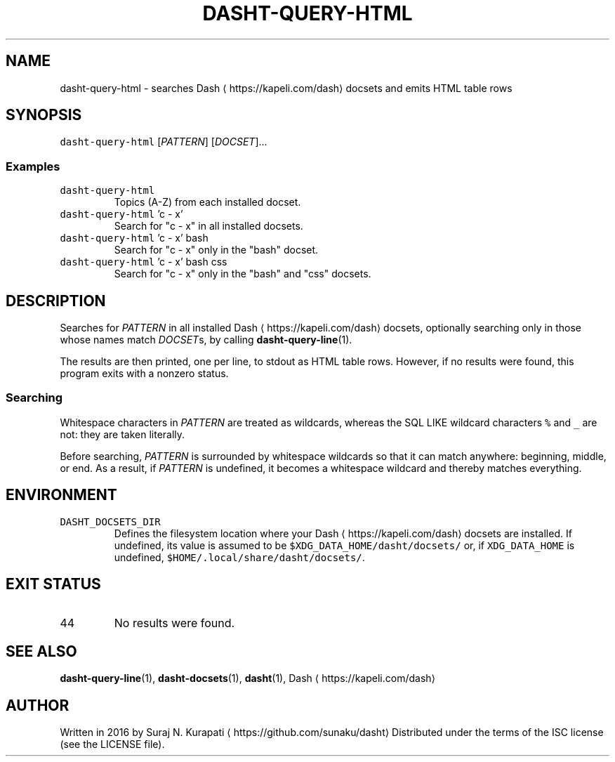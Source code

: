 .TH DASHT\-QUERY\-HTML 1            2020\-05\-16                            2.4.0
.SH NAME
.PP
dasht\-query\-html \- searches Dash \[la]https://kapeli.com/dash\[ra] docsets and emits HTML table rows
.SH SYNOPSIS
.PP
\fB\fCdasht\-query\-html\fR [\fIPATTERN\fP] [\fIDOCSET\fP]...
.SS Examples
.TP
\fB\fCdasht\-query\-html\fR
Topics (A\-Z) from each installed docset.
.TP
\fB\fCdasht\-query\-html\fR 'c \- x'
Search for "c \- x" in all installed docsets.
.TP
\fB\fCdasht\-query\-html\fR 'c \- x' bash
Search for "c \- x" only in the "bash" docset.
.TP
\fB\fCdasht\-query\-html\fR 'c \- x' bash css
Search for "c \- x" only in the "bash" and "css" docsets.
.SH DESCRIPTION
.PP
Searches for \fIPATTERN\fP in all installed Dash \[la]https://kapeli.com/dash\[ra] docsets, optionally searching
only in those whose names match \fIDOCSET\fPs, by calling 
.BR dasht-query-line (1).

The results are then printed, one per line, to stdout as HTML table rows.
However, if no results were found, this program exits with a nonzero status.
.SS Searching
.PP
Whitespace characters in \fIPATTERN\fP are treated as wildcards, whereas the
SQL LIKE wildcard characters \fB\fC%\fR and \fB\fC_\fR are not: they are taken literally.
.PP
Before searching, \fIPATTERN\fP is surrounded by whitespace wildcards so that it
can match anywhere: beginning, middle, or end.  As a result, if \fIPATTERN\fP is
undefined, it becomes a whitespace wildcard and thereby matches everything.
.SH ENVIRONMENT
.TP
\fB\fCDASHT_DOCSETS_DIR\fR
Defines the filesystem location where your Dash \[la]https://kapeli.com/dash\[ra] docsets are installed.
If undefined, its value is assumed to be \fB\fC$XDG_DATA_HOME/dasht/docsets/\fR
or, if \fB\fCXDG_DATA_HOME\fR is undefined, \fB\fC$HOME/.local/share/dasht/docsets/\fR\&.
.SH EXIT STATUS
.TP
44
No results were found.
.SH SEE ALSO
.PP
.BR dasht-query-line (1), 
.BR dasht-docsets (1), 
.BR dasht (1), 
Dash \[la]https://kapeli.com/dash\[ra]
.SH AUTHOR
.PP
Written in 2016 by Suraj N. Kurapati \[la]https://github.com/sunaku/dasht\[ra]
Distributed under the terms of the ISC license (see the LICENSE file).
